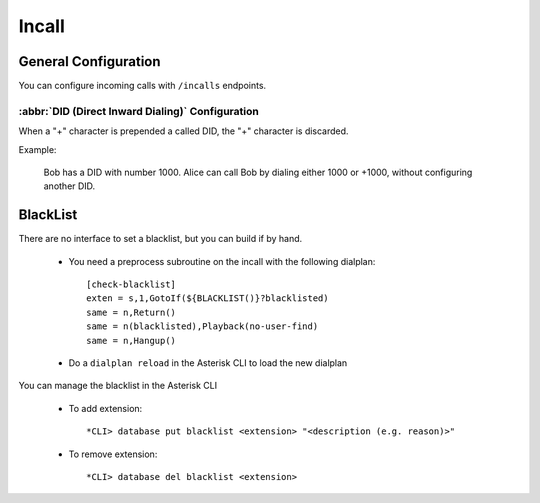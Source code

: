 ******
Incall
******

General Configuration
=====================

You can configure incoming calls with ``/incalls`` endpoints.


:abbr:`DID (Direct Inward Dialing)` Configuration
-------------------------------------------------

When a "+" character is prepended a called DID, the "+" character is discarded.

Example:

   Bob has a DID with number 1000. Alice can call Bob by dialing either 1000 or +1000, without configuring another DID.


BlackList
=========

There are no interface to set a blacklist, but you can build if by hand.

  * You need a preprocess subroutine on the incall with the following dialplan::

      [check-blacklist]
      exten = s,1,GotoIf(${BLACKLIST()}?blacklisted)
      same = n,Return()
      same = n(blacklisted),Playback(no-user-find)
      same = n,Hangup()

  * Do a ``dialplan reload`` in the Asterisk CLI to load the new dialplan

You can manage the blacklist in the Asterisk CLI

  * To add extension::

    *CLI> database put blacklist <extension> "<description (e.g. reason)>"

  * To remove extension::

    *CLI> database del blacklist <extension>
